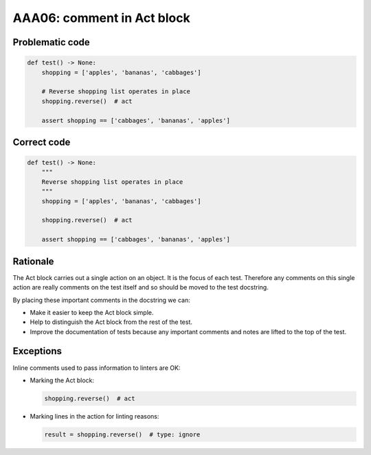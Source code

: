 AAA06: comment in Act block
---------------------------

Problematic code
................

.. code-block:: python

    def test() -> None:
        shopping = ['apples', 'bananas', 'cabbages']

        # Reverse shopping list operates in place
        shopping.reverse()  # act

        assert shopping == ['cabbages', 'bananas', 'apples']

Correct code
............

.. code-block:: python

    def test() -> None:
        """
        Reverse shopping list operates in place
        """
        shopping = ['apples', 'bananas', 'cabbages']

        shopping.reverse()  # act

        assert shopping == ['cabbages', 'bananas', 'apples']

Rationale
.........

The Act block carries out a single action on an object. It is the focus of each
test. Therefore any comments on this single action are really comments on the
test itself and so should be moved to the test docstring.

By placing these important comments in the docstring we can:

* Make it easier to keep the Act block simple.

* Help to distinguish the Act block from the rest of the test.

* Improve the documentation of tests because any important comments and notes
  are lifted to the top of the test.

Exceptions
..........

Inline comments used to pass information to linters are OK:

* Marking the Act block:

  .. code-block:: python

      shopping.reverse()  # act

* Marking lines in the action for linting reasons:

  .. code-block:: python

      result = shopping.reverse()  # type: ignore
